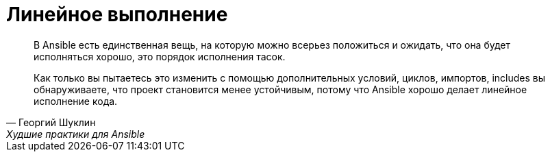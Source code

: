 = Линейное выполнение
:source-language: yaml

[quote, Георгий Шуклин, Xудшие практики для Ansible]
____
В Ansible есть единственная вещь, на которую можно всерьез положиться и ожидать,
что она будет исполняться хорошо, это порядок исполнения тасок.


Как только вы пытаетесь это изменить с помощью дополнительных условий, циклов, импортов,
includes вы обнаруживаете, что проект становится менее устойчивым, потому что Ansible
хорошо делает линейное исполнение кода.
____
